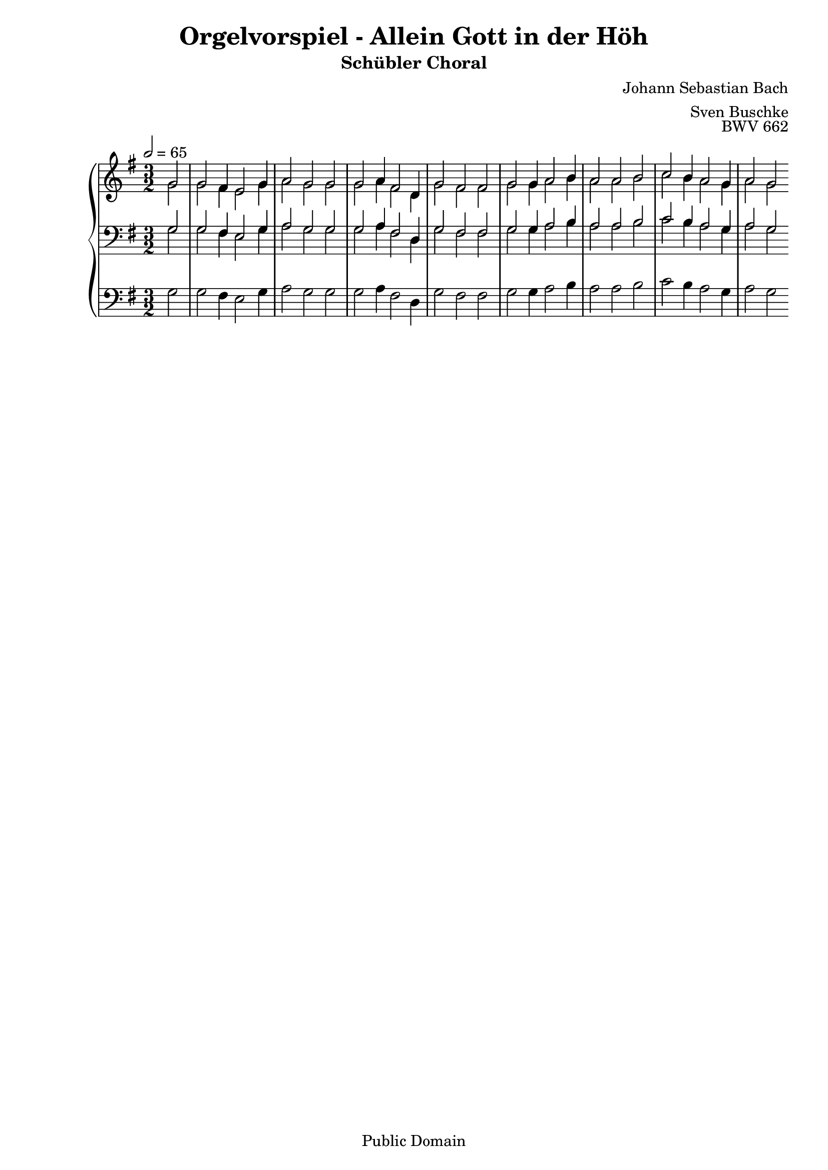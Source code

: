 \header {
  title = "Orgelvorspiel - Allein Gott in der Höh"
  subtitle = "Schübler Choral"
  composer = "Johann Sebastian Bach"
  arranger = "Sven Buschke"
  opus = "BWV 662"
  copyright = "Public Domain"
  tagline = ""
}

global = {
  \key g \major
  \time 3/2
  \tempo 2 = 65
}

preambleUp = {\clef treble \global}
preambleDown = {\clef bass \global}
preamblePedal={\clef bass \global}

soprano = \relative c' {
  \global
  \partial 2
  g'2 g fis4 e2 g4 a2 g g
  g a4 fis2 d4 g2 fis fis g g4 a2 b4
  a2 a b c b4 a2 g4 a2 g
}

alto = \relative c' {
  \global
  \partial 2
  g'2 g fis4 e2 g4 a2 g g
  g a4 fis2 d4 g2 fis fis g g4 a2 b4
  a2 a b c b4 a2 g4 a2 g
}

tenor = \relative c {
  \global
  \partial 2
  g'2 g fis4 e2 g4 a2 g g
  g a4 fis2 d4 g2 fis fis g g4 a2 b4
  a2 a b c b4 a2 g4 a2 g
}

bass = \relative c {
  \global
  \partial 2
  g'2 g fis4 e2 g4 a2 g g
  g a4 fis2 d4 g2 fis fis g g4 a2 b4
  a2 a b c b4 a2 g4 a2 g
}

pedal = \relative c {
  \global
  \partial 2
  g'2 g fis4 e2 g4 a2 g g
  g a4 fis2 d4 g2 fis fis g g4 a2 b4
  a2 a b c b4 a2 g4 a2 g
}


\score {
  <<
    \new PianoStaff <<
      %\set PianoStaff.instrumentName = #"Piano  "
      \new Staff = "upper" \relative c' {
        \preambleUp
        <<
          \new Voice = "s" { \voiceOne \soprano }
          \\
          \new Voice ="a" { \voiceTwo \alto }
        >>
      }
      \new Staff = "lower" \relative c {
        \preambleDown
        <<
          \new Voice = "t" { \voiceThree \tenor }
          \\
          \new Voice = "b" { \voiceFour \bass }
        >>
      }
      \new Staff = "lower" \relative c {
        \preambleDown
        <<
          \new Voice = "p" { \pedal }
        >>
      }
    >>
  >>
  \layout {
    %    \context {
    %     \Staff
    %    \remove "Time_signature_engraver"
    %     \remove "Bar_engraver"
    %   }
  }
  \midi {}
}